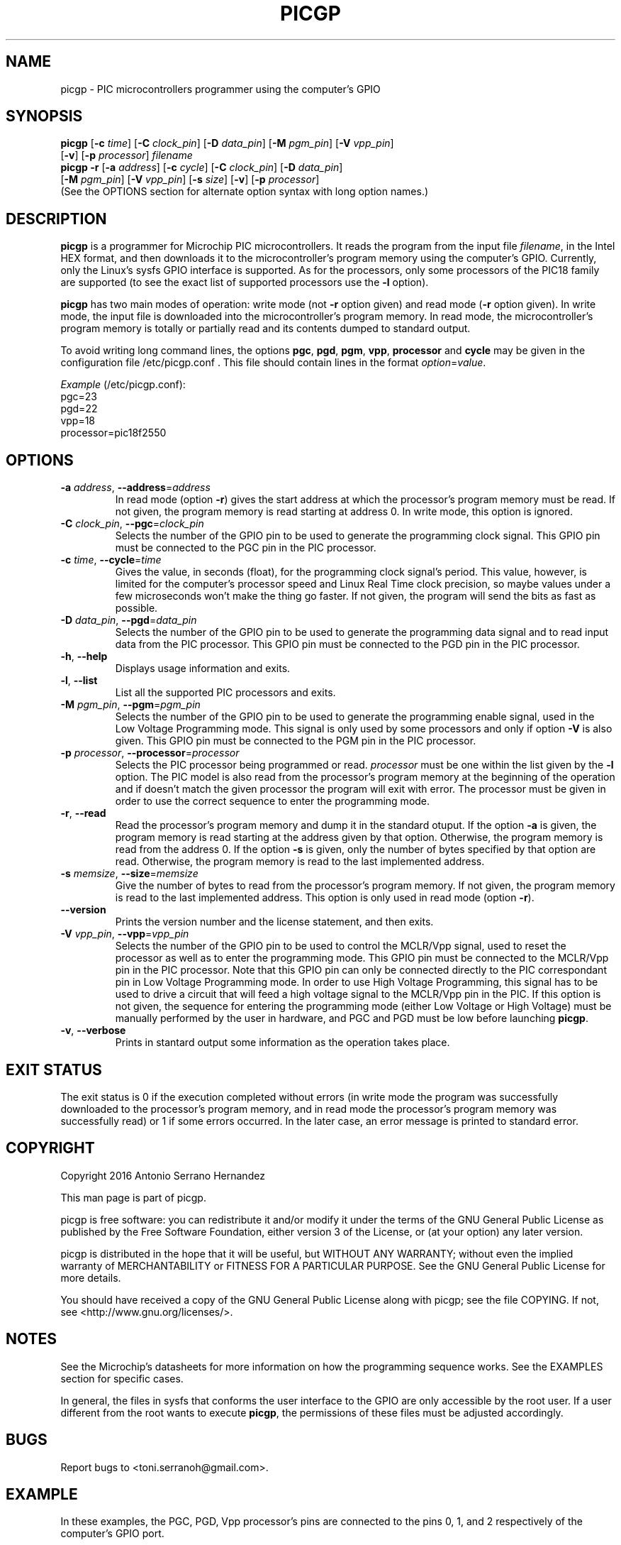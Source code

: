 .TH PICGP 1
.SH NAME
picgp \- PIC microcontrollers programmer using the computer's GPIO
.SH SYNOPSIS
\fBpicgp\fR [\fB\-c \fItime\fR] [\fB\-C \fIclock_pin\fR]
[\fB\-D \fIdata_pin\fR] [\fB\-M \fIpgm_pin\fR] [\fB\-V \fIvpp_pin\fR]
      [\fB\-v\fR] [\fB\-p \fIprocessor\fR] \fIfilename\fR
.br
\fBpicgp \-r\fR [\fB\-a \fIaddress\fR] [\fB\-c \fIcycle\fR]
[\fB\-C \fIclock_pin\fR] [\fB\-D \fIdata_pin\fR]
         [\fB\-M \fIpgm_pin\fR] [\fB\-V \fIvpp_pin\fR]
[\fB\-s \fIsize\fR] [\fB\-v\fR] [\fB\-p \fIprocessor\fR]
.br
(See the OPTIONS section for alternate option syntax with long option names.)

.SH DESCRIPTION
.B picgp
is a programmer for Microchip PIC microcontrollers. It reads the program from
the input file \fIfilename\fR, in the Intel HEX format, and then downloads it
to the microcontroller's program memory using the computer's GPIO.
Currently, only the Linux's sysfs GPIO interface is supported. As for the
processors, only some processors of the PIC18 family are supported (to see the
exact list of supported processors use the \fB\-l\fR option).
.PP
\fBpicgp\fR has two main modes of operation: write mode (not \fB\-r\fR
option given) and read mode (\fB\-r\fR option given). In write mode, the input
file is downloaded into the microcontroller's program memory. In read mode, the
microcontroller's program memory is totally or partially read and its contents
dumped to standard output.
.PP
To avoid writing long command lines, the options \fBpgc\fR, \fBpgd\fR,
\fBpgm\fR, \fBvpp\fR, \fBprocessor\fR and \fBcycle\fR may be given in the
configuration file /etc/picgp.conf . This file should contain lines in the
format \fIoption\fR=\fIvalue\fR.
.PP
\fIExample\fR (/etc/picgp.conf):
.br
pgc=23
.br
pgd=22
.br
vpp=18
.br
processor=pic18f2550

.SH OPTIONS
.TP
.BR \-a " " \fIaddress\fR ", " \-\-address =\fIaddress\fR
In read mode (option \fB\-r\fR) gives the start address at which the
processor's program memory must be read. If not given, the program memory is
read starting at address 0. In write mode, this option is ignored.
.TP
.BR \-C " " \fIclock_pin\fR ", " \-\-pgc =\fIclock_pin\fR
Selects the number of the GPIO pin to be used to generate the programming
clock signal. This GPIO pin must be connected to the PGC pin in the PIC
processor.
.TP
.BR \-c " " \fItime\fR ", " \-\-cycle =\fItime\fR
Gives the value, in seconds (float), for the programming clock signal's period.
This value, however, is limited for the computer's processor speed and Linux
Real Time clock precision, so maybe values under a few microseconds won't make
the thing go faster. If not given, the program will send the bits as fast
as possible.
.TP
.BR \-D " " \fIdata_pin\fR ", " \-\-pgd =\fIdata_pin\fR
Selects the number of the GPIO pin to be used to generate the programming
data signal and to read input data from the PIC processor. This GPIO pin must
be connected to the PGD pin in the PIC processor.
.TP
.BR \-h ", " \-\-help
Displays usage information and exits.
.TP
.BR \-l ", " \-\-list
List all the supported PIC processors and exits.
.TP
.BR \-M " " \fIpgm_pin\fR ", " \-\-pgm =\fIpgm_pin\fR
Selects the number of the GPIO pin to be used to generate the programming
enable signal, used in the Low Voltage Programming mode. This signal is only
used by some processors and only if option \fB\-V\fR is also given. This GPIO
pin must be connected to the PGM pin in the PIC processor.
.TP
.BR \-p " " \fIprocessor\fR ", " \-\-processor =\fIprocessor\fR
Selects the PIC processor being programmed or read. \fIprocessor\fR must be
one within the list given by the \fB\-l\fR option. The PIC model is also read
from the processor's program memory at the beginning of the operation and if
doesn't match the given processor the program will exit with error. The
processor must be given in order to use the correct sequence to enter the
programming mode.
.TP
.BR \-r ", " \-\-read
Read the processor's program memory and dump it in the standard otuput. If the
option \fB\-a\fR is given, the program memory is read starting at the address
given by that option. Otherwise, the program memory is read from the address
0. If the option \fB\-s\fR is given, only the number of bytes specified by that
option are read. Otherwise, the program memory is read to the last
implemented address.
.TP
.BR \-s " " \fImemsize\fR ", " \-\-size =\fImemsize\fR
Give the number of bytes to read from the processor's program memory. If not
given, the program memory is read to the last implemented address. This
option is only used in read mode (option \fB\-r\fR).
.TP
.BR \-\-version
Prints the version number and the license statement, and then exits.
.TP
.BR \-V " " \fIvpp_pin\fR ", " \-\-vpp =\fIvpp_pin\fR
Selects the number of the GPIO pin to be used to control the MCLR/Vpp signal,
used to reset the processor as well as to enter the programming mode. This GPIO
pin must be connected to the MCLR/Vpp pin in the PIC processor. Note that this
GPIO pin can only be connected directly to the PIC correspondant pin in Low
Voltage Programming mode. In order to use High Voltage Programming, this signal
has to be used to drive a circuit that will feed a high voltage signal to the
MCLR/Vpp pin in the PIC. If this option is not given, the sequence for
entering the programming mode (either Low Voltage or High Voltage) must be
manually performed by the user in hardware, and PGC and PGD must be low before
launching \fBpicgp\fR.
.TP
.BR \-v ", " \-\-verbose
Prints in stantard output some information as the operation takes place.

.SH EXIT STATUS
The exit status is 0 if the execution completed without errors (in write mode
the program was successfully downloaded to the processor's program memory, and
in read mode the processor's program memory was successfully read) or 1 if
some errors occurred. In the later case, an error message is printed to
standard error.
.SH COPYRIGHT
Copyright 2016 Antonio Serrano Hernandez
.PP
This man page is part of picgp.
.PP
picgp is free software: you can redistribute it and/or modify
it under the terms of the GNU General Public License as published by
the Free Software Foundation, either version 3 of the License, or
(at your option) any later version.
.PP
picgp is distributed in the hope that it will be useful,
but WITHOUT ANY WARRANTY; without even the implied warranty of
MERCHANTABILITY or FITNESS FOR A PARTICULAR PURPOSE.  See the
GNU General Public License for more details.
.PP
You should have received a copy of the GNU General Public License
along with picgp; see the file COPYING.  If not, see
<http://www.gnu.org/licenses/>.
.SH NOTES
See the Microchip's datasheets for more information on how the programming
sequence works. See the EXAMPLES section for specific cases.
.PP
In general, the files in sysfs that conforms the user interface to the GPIO
are only accessible by the root user. If a user different from the root wants
to execute \fBpicgp\fR, the permissions of these files must be adjusted
accordingly.
.SH BUGS
Report bugs to <toni.serranoh@gmail.com>.
.SH EXAMPLE
In these examples, the PGC, PGD, Vpp processor's pins are connected to
the pins 0, 1, and 2 respectively of the computer's GPIO port.
.SS "Write mode"
.RS 7
picgp -C 0 -D 1 -V 2 -p p18f26j13 program.hex
.RE
.SS "Read mode"
.RS 7
picgp -r -C 0 -D 1 -V 2 -p p18f26j13
.RE
.SS "Read the configuration word"
.RS 7
picgp -r -a 0xfff8 -s 8 -C 0 -D 1 -V 2 -p p18f26j13
.RE
.SH SEE ALSO
PIC18F2XJXX/4XJXX family Flash Microcontroller Programming Specification:
.br
http://ww1.microchip.com/downloads/en/DeviceDoc/39687e.pdf
